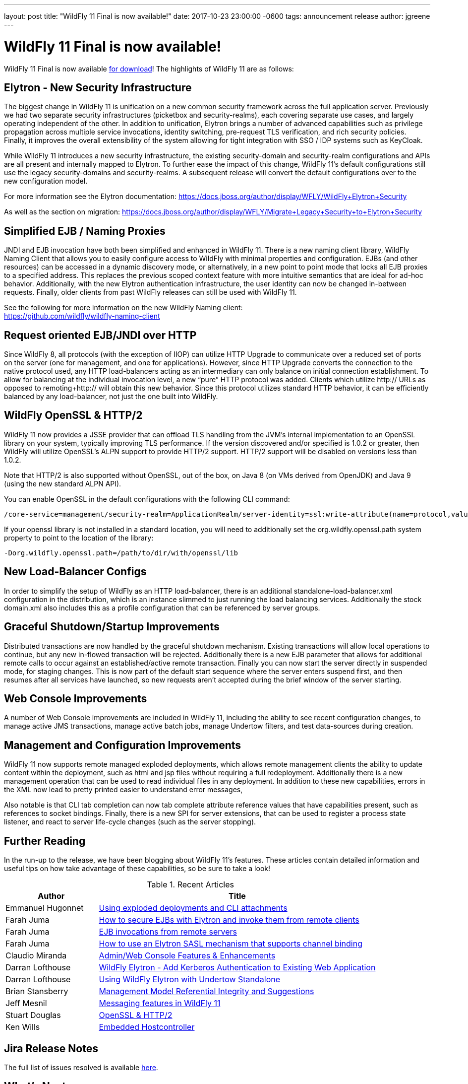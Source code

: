 ---
layout: post
title:  "WildFly 11 Final is now available!"
date:   2017-10-23 23:00:00 -0600
tags:   announcement release
author: jgreene
---

= WildFly 11 Final is now available!

WildFly 11 Final is now available link:{base_url}/downloads[for download]!  The highlights of WildFly 11 are as follows:

Elytron - New Security Infrastructure
-------------------------------------
The biggest change in WildFly 11 is unification on a new common security framework across the full application server.  Previously we had two separate security infrastructures (picketbox and security-realms), each covering separate use cases, and largely operating independent of the other. In addition to unification, Elytron brings a number of advanced capabilities such as privilege propagation across multiple service invocations, identity switching, pre-request TLS verification, and rich security policies. Finally, it improves the overall extensibility of the system allowing for tight integration with SSO / IDP systems such as KeyCloak. 

While WildFly 11 introduces a new security infrastructure, the existing security-domain and security-realm configurations and APIs are all present and internally mapped to Elytron. To further ease the impact of this change, WildFly 11’s default configurations still use the legacy security-domains and security-realms. A subsequent release will convert the default configurations over to the new configuration model. 

For more information see the Elytron documentation:
https://docs.jboss.org/author/display/WFLY/WildFly+Elytron+Security

As well as the section on migration:
https://docs.jboss.org/author/display/WFLY/Migrate+Legacy+Security+to+Elytron+Security

Simplified EJB / Naming Proxies
-------------------------------
JNDI and EJB invocation have both been simplified and enhanced in WildFly 11. There is a new naming client library, WildFly Naming Client that allows you to easily configure access to WildFly with minimal properties and configuration. EJBs (and other resources) can be accessed in a dynamic discovery mode, or alternatively, in a new point to point mode that locks all EJB proxies to a specified address. This replaces the previous scoped context feature with more intuitive semantics that are ideal for ad-hoc behavior. Additionally, with the new Elytron authentication infrastructure, the user identity can now be changed in-between requests. Finally, older clients from past WildFly releases can still be used with WildFly 11. 

See the following for more information on the new WildFly Naming client: +
https://github.com/wildfly/wildfly-naming-client

Request oriented EJB/JNDI over HTTP
-----------------------------------
Since WildFly 8, all protocols (with the exception of IIOP) can utilize HTTP Upgrade to communicate over a reduced set of ports on the server (one for management, and one for applications). However, since HTTP Upgrade converts the connection to the native protocol used, any HTTP load-balancers acting as an intermediary can only balance on initial connection establishment. To allow for balancing at the individual invocation level, a new “pure” HTTP protocol was added. Clients which utilize http:// URLs as opposed to remoting+http:// will obtain this new behavior. Since this protocol utilizes standard HTTP behavior, it can be efficiently balanced by any load-balancer, not just the one built into WildFly. 

WildFly OpenSSL & HTTP/2
------------------------

WildFly 11 now provides a JSSE provider that can offload TLS handling from the JVM’s internal implementation to an OpenSSL library on your system, typically improving TLS performance. If the version discovered and/or specified is 1.0.2 or greater, then WildFly will utilize OpenSSL’s ALPN support to provide HTTP/2 support. HTTP/2 support will be disabled on versions less than 1.0.2.

Note that HTTP/2 is also supported without OpenSSL, out of the box, on Java 8 (on VMs derived from OpenJDK) and Java 9 (using the new standard ALPN API). 

You can enable OpenSSL in the default configurations with the following CLI command:

[source]
----
/core-service=management/security-realm=ApplicationRealm/server-identity=ssl:write-attribute(name=protocol,value=openssl.TLS)
----

If your openssl library is not installed in a standard location, you will need to additionally set the +org.wildfly.openssl.path+ system property to point to the location of the library:

[source]
----
-Dorg.wildfly.openssl.path=/path/to/dir/with/openssl/lib
----

New Load-Balancer Configs
-------------------------
In order to simplify the setup of WildFly as an HTTP load-balancer, there is an additional +standalone-load-balancer.xml+ configuration in the distribution, which is an instance slimmed to just running the load balancing services. Additionally the stock +domain.xml+ also includes this as a profile configuration that can be referenced by server groups. 

Graceful Shutdown/Startup Improvements
--------------------------------------
Distributed transactions are now handled by the graceful shutdown mechanism. Existing transactions will allow local operations to continue, but any new in-flowed transaction will be rejected. Additionally there is a new EJB parameter that allows for additional remote calls to occur against an established/active remote transaction. Finally you can now start the server directly in suspended mode, for staging changes. This is now part of the default start sequence where the server enters suspend first, and then resumes after all services have launched, so new requests aren’t accepted during the brief window of the server starting.


Web Console Improvements
-------------------------
A number of Web Console improvements are included in WildFly 11, including the ability to see recent configuration changes, to manage active JMS transactions, manage active batch jobs, manage Undertow filters, and test data-sources during creation.  

Management and Configuration Improvements
-----------------------------------------
WildFly 11 now supports remote managed exploded deployments, which allows remote management clients the ability to update content within the deployment, such as html and jsp files without requiring a full redeployment. Additionally there is a new management operation that can be used to read individual files in any deployment. In addition to these new capabilities, errors in the XML now lead to pretty printed easier to understand error messages,

Also notable is that CLI tab completion can now tab complete attribute reference values that have capabilities present, such as references to socket bindings.  Finally, there is a new SPI for server extensions, that can be used to register a process state listener, and react to server life-cycle changes (such as the server stopping).

Further Reading
---------------
In the run-up to the release, we have been blogging about WildFly 11's features. These articles contain detailed information and useful tips on how take advantage of these capabilities, so be sure to take a look!

.Recent Articles
[cols="1,3",options="header"]
|===
|Author | Title 
|Emmanuel Hugonnet|http://wildfly.org/news/2017/09/08/Exploded-deployments/[Using exploded deployments and CLI attachments]
|Farah Juma|https://developer.jboss.org/people/fjuma/blog/2017/09/08/getting-started-with-ejbs-and-elytron-part-1[How to secure EJBs with Elytron and invoke them from remote clients]
|Farah Juma|https://developer.jboss.org/people/fjuma/blog/2017/09/08/getting-started-with-ejbs-and-elytron-part-2[EJB invocations from remote servers]
|Farah Juma|https://developer.jboss.org/people/fjuma/blog/2017/09/28/how-to-use-an-elytron-sasl-plus-mechanism[How to use an Elytron SASL mechanism that supports channel binding]
|Claudio Miranda|http://claudius.com.br/2017/09/wildfly-11-web-console-new-features[Admin/Web Console Features & Enhancements]
|Darran Lofthouse|http://darranl.blogspot.ch/2017/09/wildfly-elytron-add-kerberos.html[WildFly Elytron - Add Kerberos Authentication to Existing Web Application]
|Darran Lofthouse|http://darranl.blogspot.ch/2017/09/using-wildfly-elytron-with-undertow.html[Using WildFly Elytron with Undertow Standalone]
|Brian Stansberry|http://wildfly.org/news/2017/09/29/Management-model-referential-integrity/[Management Model Referential Integrity and Suggestions]
|Jeff Mesnil|http://wildfly.org/news/2017/10/03/Messaging-features/[Messaging features in WildFly 11]
|Stuart Douglas|http://wildfly.org/news/2017/10/06/OpenSSL-Support-In-Wildfly/[OpenSSL & HTTP/2]
|Ken Wills|http://wildfly.org/news/2017/10/09/Embedded-Host-Controller/[Embedded Hostcontroller]
|===

Jira Release Notes
------------------
The full list of issues resolved is available link:https://issues.jboss.org/secure/ReleaseNote.jspa?projectId=12313721&version=12335280[here].

What's Next
-----------
Now that WildFly 11 is out the door, we plan to move to a faster, more incremental release model, starting with WildFly 12. Expect to see more details here in the future, and as always, your contributions are welcome!
